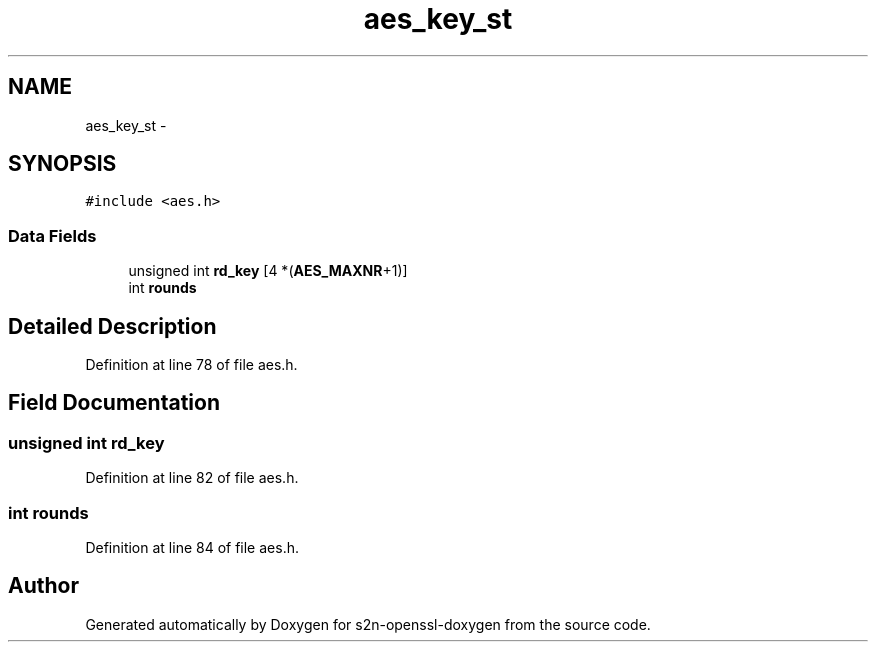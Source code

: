 .TH "aes_key_st" 3 "Thu Jun 30 2016" "s2n-openssl-doxygen" \" -*- nroff -*-
.ad l
.nh
.SH NAME
aes_key_st \- 
.SH SYNOPSIS
.br
.PP
.PP
\fC#include <aes\&.h>\fP
.SS "Data Fields"

.in +1c
.ti -1c
.RI "unsigned int \fBrd_key\fP [4 *(\fBAES_MAXNR\fP+1)]"
.br
.ti -1c
.RI "int \fBrounds\fP"
.br
.in -1c
.SH "Detailed Description"
.PP 
Definition at line 78 of file aes\&.h\&.
.SH "Field Documentation"
.PP 
.SS "unsigned int rd_key"

.PP
Definition at line 82 of file aes\&.h\&.
.SS "int rounds"

.PP
Definition at line 84 of file aes\&.h\&.

.SH "Author"
.PP 
Generated automatically by Doxygen for s2n-openssl-doxygen from the source code\&.
